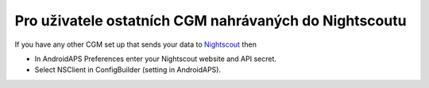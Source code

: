 Pro uživatele ostatních CGM nahrávaných do Nightscoutu
*************************************************************
If you have any other CGM set up that sends your data to `Nightscout <http://www.nightscout.info>`_ then

* In AndroidAPS Preferences enter your Nightscout website and API secret.
* Select NSClient in ConfigBuilder (setting in AndroidAPS).

